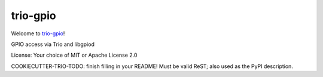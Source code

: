 trio-gpio
=========

Welcome to `trio-gpio <https://github.com/M-o-a-T/trio-gpio>`__!

GPIO access via Trio and libgpiod

License: Your choice of MIT or Apache License 2.0

COOKIECUTTER-TRIO-TODO: finish filling in your README!
Must be valid ReST; also used as the PyPI description.
